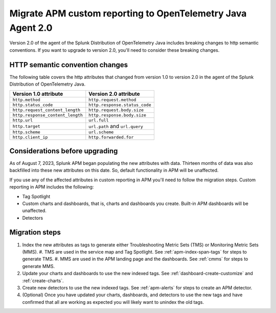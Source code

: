 .. _migrate-apm-custom-reporting: 

Migrate APM custom reporting to OpenTelemetry Java Agent 2.0
*****************************************************************

.. meta:: 
   :description: Steps to migrate your APM custom reporting to support upgrade to version 2.0 of the agent of the Splunk Distribution of OpenTelemetry Java.

Version 2.0 of the agent of the Splunk Distribution of OpenTelemetry Java includes breaking changes to http semantic conventions. If you want to upgrade to version 2.0, you'll need to consider these breaking changes.

HTTP semantic convention changes
===================================

The following table covers the http attributes that changed from version 1.0 to version 2.0 in the agent of the Splunk Distribution of OpenTelemetry Java.

.. list-table:: 
   :header-rows: 1

   * - Version 1.0 attribute
     - Version 2.0 attribute
   * - ``http.method``
     - ``http.request.method``
   * - ``http.status_code``
     - ``http.response.status_code``
   * - ``http.request_content_length``
     - ``http.request.body.size``
   * - ``http.response_content_length``
     - ``http.response.body.size``
   * - ``http.url``
     - ``url.full``
   * - ``http.target``
     - ``url.path`` and ``url.query``
   * - ``http.scheme``
     - ``url.scheme``
   * - ``http.client_ip``
     - ``http.forwarded.for``

Considerations before upgrading
===================================

As of August 7, 2023, Splunk APM began populating the new attributes with data. Thirteen months of data was also backfilled into these new attributes on this date. So, default functionality in APM will be unaffected. 

If you use any of the affected attributes in custom reporting in APM you'll need to follow the migration steps. Custom reporting in APM includes the following:

* Tag Spotlight
* Custom charts and dashboards, that is, charts and dashboards you create. Built-in APM dashboards will be unaffected.
* Detectors 

Migration steps
===================

#. Index the new attributes as tags to generate either Troubleshooting Metric Sets (TMS) or Monitoring Metric Sets (MMS).
   #. TMS are used in the service map and Tag Spotlight. See :ref:`apm-index-span-tags` for steps to generate TMS.
   #. MMS are used in the APM landing page and the dashboards. See :ref:`cmms` for steps to generate MMS.
#. Update your charts and dashboards to use the new indexed tags. See :ref:`dashboard-create-customize` and :ref:`create-charts`.
#. Create new detectors to use the new indexed tags. See :ref:`apm-alerts` for steps to create an APM detector. 
#. (Optional) Once you have updated your charts, dashboards, and detectors to use the new tags and have confirmed that all are working as expected you will likely want to unindex the old tags.

